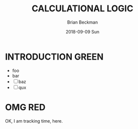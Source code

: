 #+TITLE: CALCULATIONAL LOGIC
#+AUTHOR: Brian Beckman
#+DATE: 2018-09-09 Sun


#+OPTIONS: ':t *:t -:t ::t <:t H:3 \n:nil ^:t arch:headline author:t c:nil
#+OPTIONS: d:(not "LOGBOOK") date:t e:t email:nil f:t inline:t
#+OPTIONS: num:t p:nil pri:nil stat:t tags:t tasks:t tex:t timestamp:t toc:nil
#+OPTIONS: todo:t |:t
#+SELECT_TAGS: export
#+STARTUP: indent
# #+LaTeX_CLASS: extarticle
#+LaTeX_CLASS_OPTIONS: [10pt,oneside,x11names]

#+LaTeX_HEADER: \usepackage[left=2cm, right=2cm, top=2cm, bottom=2cm]{geometry}

#+LaTeX_HEADER: \usepackage{amsmath}
#+LaTeX_HEADER: \usepackage{amssymb}
#+LaTeX_HEADER: \usepackage{amsfonts}
#+LaTeX_HEADER: \usepackage{palatino}
#+LaTeX_HEADER: \usepackage{siunitx}
#+LaTeX_HEADER: \usepackage{esdiff}
#+LaTeX_HEADER: \usepackage{xfrac}
#+LaTeX_HEADER: \usepackage{nicefrac}
#+LaTeX_HEADER: \usepackage{faktor}
#+LaTeX_HEADER: \usepackage{faktor}
#+LaTeX_HEADER: \usepackage{lineno}
#+LaTeX_HEADER: \linenumbers
#+LaTeX_HEADER: \usepackage[euler-digits,euler-hat-accent]{eulervm}

# #+LaTeX_HEADER: \usepackage{scrextend}
# #+LaTeX_HEADER: \changefontsizes[10pt]{9pt}

# #+LaTeX_HEADER: \usepackage{fancyhdr}
# #+LaTeX_HEADER: \pagestyle{fancy}
# #+LaTeX_HEADER: \lhead{DOLPHIN}
# #+LaTeX_HEADER: \rhead{\today}
# #+LaTeX_HEADER: \lfoot{Amazon.com Confidential}
# # #+LaTeX_HEADER: \rfoot{\thepage}
# #+LaTeX_HEADER: \renewcommand{\headrulewidth}{0.4pt}
# #+LaTeX_HEADER: \renewcommand{\footrulewidth}{0.4pt}

* COMMENT Preliminaries

This section is just about setting up org-mode. It shouldn't export to the
typeset PDF and HTML.

#+BEGIN_SRC emacs-lisp :exports none
  (defun update-equation-tag ()
    (interactive)
    (save-excursion
      (goto-char (point-min))
      (let ((count 1))
        (while (re-search-forward "\\tag{\\([0-9]+\\)}" nil t)
          (replace-match (format "%d" count) nil nil nil 1)
          (setq count (1+ count))))))
  (update-equation-tag)
  (setq org-confirm-babel-evaluate nil)
  ; (org-babel-map-src-blocks nil (org-babel-remove-result))
  ; (slime)
#+END_SRC

#+RESULTS:



#+BEGIN_SRC python :results none :session f441d9ca
x = int("46")
#+END_SRC

#+BEGIN_SRC python :results output :session f441d9ca
print(x)
#+END_SRC

#+RESULTS:
: 46



#+BEGIN_SRC mathics :results output :session 1d0d4305
asdf
#+END_SRC

#+RESULTS:
: 59



* INTRODUCTION                                                        :GREEN:
  - foo
  - bar
  - [ ] baz
  - [ ] qux



* OMG                                                                   :RED:
  :LOGBOOK:
  CLOCK: [2018-09-09 Sun 19:10]--[2018-09-09 Sun 19:12] =>  0:02
  :END:
  OK, I am tracking time, here.



* REFERENCES :noexport:

[fn:optral] http://www.mit.edu/~shayegan/files/omidshafiei_optimal_racing_line_control14.pdf
[fn:fpwhop] http://web.cecs.pdx.edu/~mpj/pubs/springschool95.pdf
[fn:twosds] https://www.ics.uci.edu/~cs230/reading/jefferson.pdf
[fn:itareg] https://en.wikipedia.org/wiki/International_Traffic_in_Arms_Regulations
[fn:mcclam] https://arxiv.org/pdf/0707.1196.pdf
[fn:guangy] https://minerva-access.unimelb.edu.au/handle/11343/37225
[fn:nlinkm] http://blog.wolfram.com/2011/03/01/stabilized-n-link-pendulum/
[fn:contrl] https://en.wikipedia.org/wiki/State-space_representation#Controllability
[fn:googst] https://tiny.amazon.com/n3h8gibj/techs6099goog
[fn:unpub3] Unpublished Mathematica notebook
[fn:diffic] https://arxiv.org/abs/1709.06560
